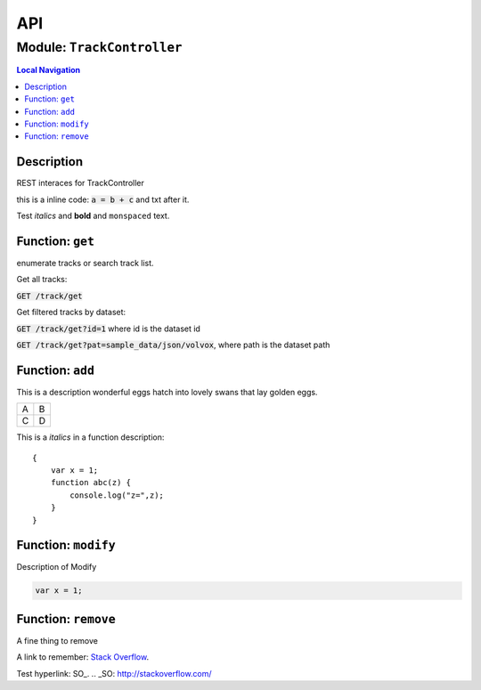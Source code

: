 ***
API
***


.. raw:: html

   <hr style="border-color: black; border-width: 2px;">

Module: ``TrackController``
***************************


.. contents:: Local Navigation
   :local:

   
Description
===========

REST interaces for TrackController

this is a inline code: :code:`a = b + c` and txt after it.

Test *italics* and **bold** and ``monspaced`` text.


.. _module-TrackController.get:


Function: ``get``
=================

enumerate tracks or search track list.

Get all tracks:

:code:`GET /track/get`

Get filtered tracks by dataset:

:code:`GET /track/get?id=1` where id is the dataset id

:code:`GET /track/get?pat=sample_data/json/volvox`, where path is the dataset path

.. js:function:: get(req, res)

    
    :param object req: punctuary
    :param object res: postuary
    
.. _module-TrackController.add:


Function: ``add``
=================

This is a description wonderful eggs hatch into lovely swans that lay golden eggs.

.. code-block:: node
  var x = 1;

+---+---+
| A | B |
+---+---+
| C | D |
+---+---+

This is a *italics* in a function description:
::

     {
         var x = 1;
         function abc(z) {
             console.log("z=",z);
         }
     }

.. js:function:: add(req, res)

    
    :param object req: zingle mingle
    
    Code block in param description:
    ::
    
         {
             wifi: "sparkle",
             swindle: true
         }
    :param object res: sizzle
    
    **codeblock 2:**
    ::
         {
             apple: "crunch",
             pear: "green"
         }
    
.. _module-TrackController.modify:


Function: ``modify``
====================

Description of Modify

.. code-block:: node

  var x = 1;

.. js:function:: modify(req, res)

    
    :param object req: very interesting
    +---+---+
    | A | B |
    +---+---+
    | C | D |
    +---+---+
    :param object res: nothing else follows
    
.. _module-TrackController.remove:


Function: ``remove``
====================

A fine thing to remove

A link to remember: `Stack Overflow <http://stackoverflow.com/>`_.

Test hyperlink: SO_.
.. _SO: http://stackoverflow.com/

.. js:function:: remove(req, res)

    
    :param object req: fizzle
    :param object res: frazzle
    





